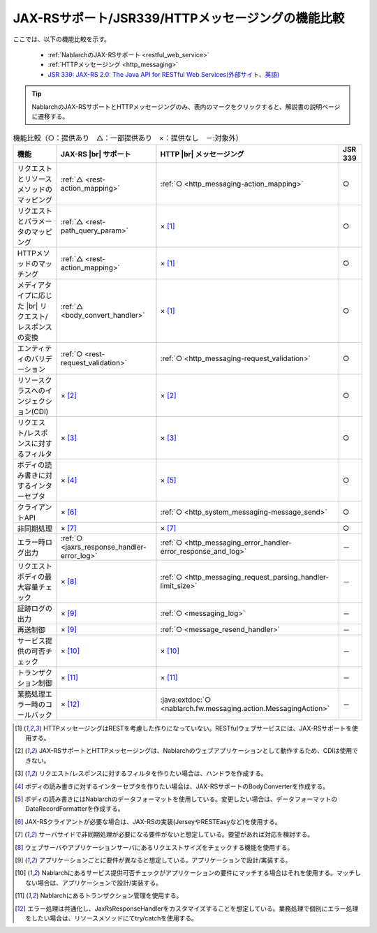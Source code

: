 .. _`restful_web_service_functional_comparison`:

JAX-RSサポート/JSR339/HTTPメッセージングの機能比較
==========================================================

.. contents:: 目次
  :depth: 3
  :local:

ここでは、以下の機能比較を示す。

 - :ref:`NablarchのJAX-RSサポート <restful_web_service>`
 - :ref:`HTTPメッセージング <http_messaging>`
 - `JSR 339: JAX-RS 2.0: The Java API for RESTful Web Services(外部サイト、英語) <https://jcp.org/en/jsr/detail?id=339>`_

.. tip::

 NablarchのJAX-RSサポートとHTTPメッセージングのみ、表内のマークをクリックすると、解説書の説明ページに遷移する。

.. |br| raw:: html

   <br />

.. list-table:: 機能比較（○：提供あり　△：一部提供あり　×：提供なし　－:対象外）
   :header-rows: 1
   :class: something-special-class

   * - 機能
     - JAX-RS |br| サポート
     - HTTP |br| メッセージング
     - JSR 339
   * - リクエストとリソースメソッドのマッピング
     - :ref:`△ <rest-action_mapping>`
     - :ref:`○ <http_messaging-action_mapping>`
     - ○
   * - リクエストとパラメータのマッピング
     - :ref:`△ <rest-path_query_param>`
     - × [1]_
     - ○
   * - HTTPメソッドのマッチング
     - :ref:`△ <rest-action_mapping>`
     - × [1]_
     - ○
   * - メディアタイプに応じた |br| リクエスト/レスポンスの変換
     - :ref:`△ <body_convert_handler>`
     - × [1]_
     - ○
   * - エンティティのバリデーション
     - :ref:`○ <rest-request_validation>`
     - :ref:`○ <http_messaging-request_validation>`
     - ○
   * - リソースクラスへのインジェクション(CDI)
     - × [2]_
     - × [2]_
     - ○
   * - リクエスト/レスポンスに対するフィルタ
     - × [3]_
     - × [3]_
     - ○
   * - ボディの読み書きに対するインターセプタ
     - × [4]_
     - × [5]_
     - ○
   * - クライアントAPI
     - × [6]_
     - :ref:`○ <http_system_messaging-message_send>`
     - ○
   * - 非同期処理
     - × [7]_
     - × [7]_
     - ○
   * - エラー時ログ出力
     - :ref:`○ <jaxrs_response_handler-error_log>`
     - :ref:`○ <http_messaging_error_handler-error_response_and_log>`
     - －
   * - リクエストボディの最大容量チェック
     - × [8]_
     - :ref:`○ <http_messaging_request_parsing_handler-limit_size>`
     - －
   * - 証跡ログの出力
     - × [9]_
     - :ref:`○ <messaging_log>`
     - －
   * - 再送制御
     - × [9]_
     - :ref:`○ <message_resend_handler>`
     - －
   * - サービス提供の可否チェック
     - × [10]_
     - × [10]_
     - －
   * - トランザクション制御
     - × [11]_
     - × [11]_
     - －
   * - 業務処理エラー時のコールバック
     - × [12]_
     - :java:extdoc:`○ <nablarch.fw.messaging.action.MessagingAction>`
     - －

.. [1] HTTPメッセージングはRESTを考慮した作りになっていない。RESTfulウェブサービスには、JAX-RSサポートを使用する。
.. [2] JAX-RSサポートとHTTPメッセージングは、Nablarchのウェブアプリケーションとして動作するため、CDIは使用できない。
.. [3] リクエスト/レスポンスに対するフィルタを作りたい場合は、ハンドラを作成する。
.. [4] ボディの読み書きに対するインターセプタを作りたい場合は、JAX-RSサポートのBodyConverterを作成する。
.. [5] ボディの読み書きにはNablarchのデータフォーマットを使用している。変更したい場合は、データフォーマットのDataRecordFormatterを作成する。
.. [6] JAX-RSクライアントが必要な場合は、JAX-RSの実装(JerseyやRESTEasyなど)を使用する。
.. [7] サーバサイドで非同期処理が必要になる要件がないと想定している。要望があれば対応を検討する。
.. [8] ウェブサーバやアプリケーションサーバにあるリクエストサイズをチェックする機能を使用する。
.. [9] アプリケーションごとに要件が異なると想定している。アプリケーションで設計/実装する。
.. [10] Nablarchにあるサービス提供可否チェックがアプリケーションの要件にマッチする場合はそれを使用する。マッチしない場合は、アプリケーションで設計/実装する。
.. [11] Nablarchにあるトランザクション管理を使用する。
.. [12] エラー処理は共通化し、JaxRsResponseHandlerをカスタマイズすることを想定している。業務処理で個別にエラー処理をしたい場合は、リソースメソッドにてtry/catchを使用する。
